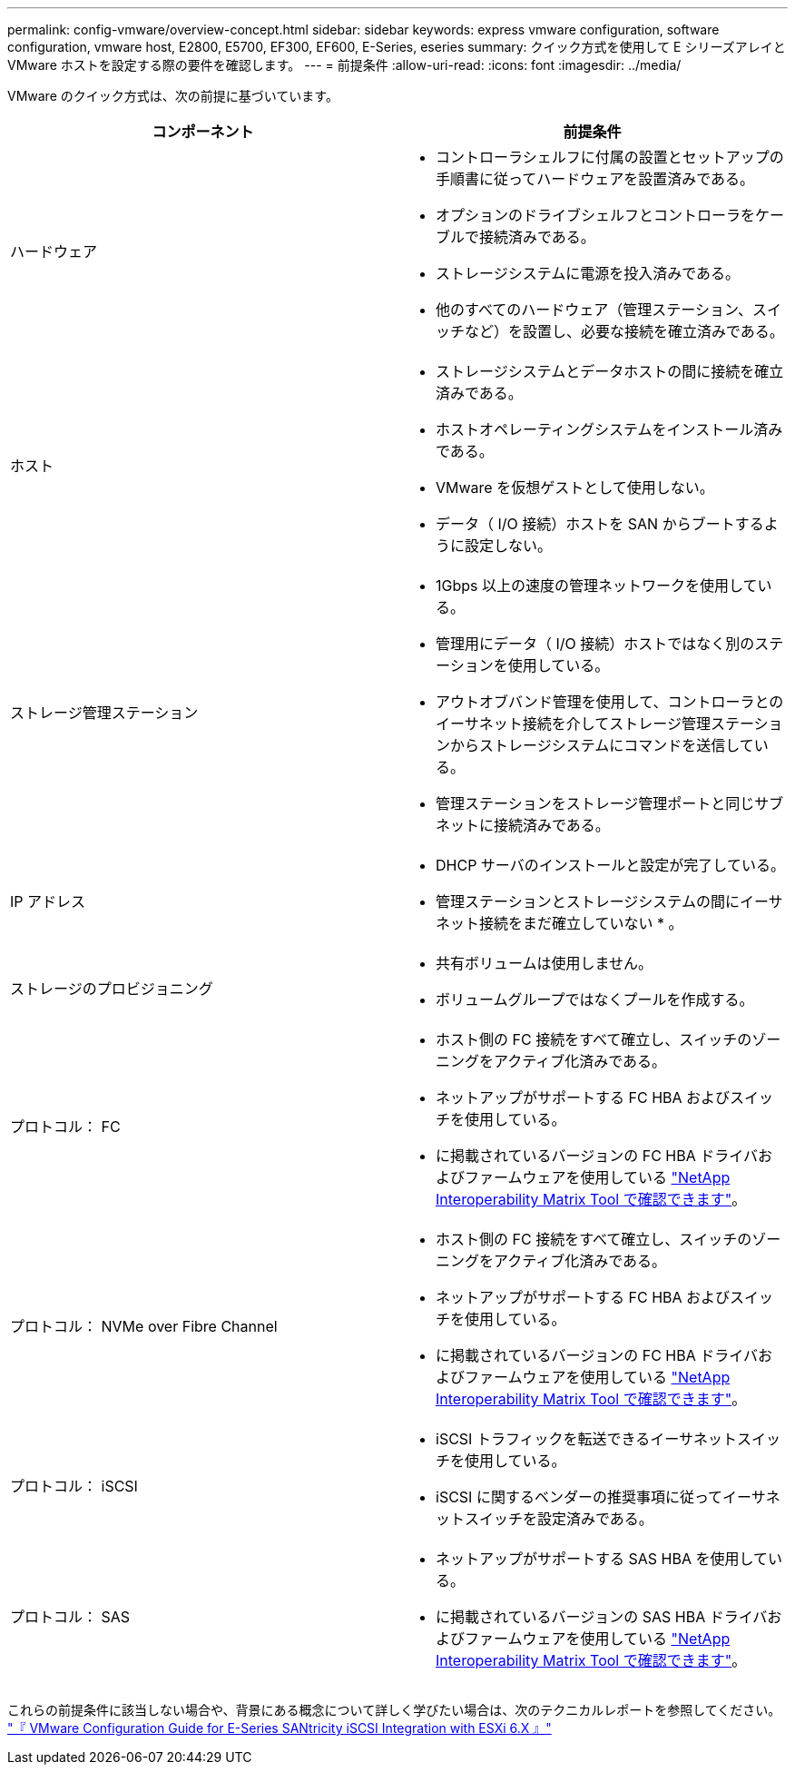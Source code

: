 ---
permalink: config-vmware/overview-concept.html 
sidebar: sidebar 
keywords: express vmware configuration, software configuration, vmware host, E2800, E5700, EF300, EF600, E-Series, eseries 
summary: クイック方式を使用して E シリーズアレイと VMware ホストを設定する際の要件を確認します。 
---
= 前提条件
:allow-uri-read: 
:icons: font
:imagesdir: ../media/


[role="lead"]
VMware のクイック方式は、次の前提に基づいています。

|===
| コンポーネント | 前提条件 


 a| 
ハードウェア
 a| 
* コントローラシェルフに付属の設置とセットアップの手順書に従ってハードウェアを設置済みである。
* オプションのドライブシェルフとコントローラをケーブルで接続済みである。
* ストレージシステムに電源を投入済みである。
* 他のすべてのハードウェア（管理ステーション、スイッチなど）を設置し、必要な接続を確立済みである。




 a| 
ホスト
 a| 
* ストレージシステムとデータホストの間に接続を確立済みである。
* ホストオペレーティングシステムをインストール済みである。
* VMware を仮想ゲストとして使用しない。
* データ（ I/O 接続）ホストを SAN からブートするように設定しない。




 a| 
ストレージ管理ステーション
 a| 
* 1Gbps 以上の速度の管理ネットワークを使用している。
* 管理用にデータ（ I/O 接続）ホストではなく別のステーションを使用している。
* アウトオブバンド管理を使用して、コントローラとのイーサネット接続を介してストレージ管理ステーションからストレージシステムにコマンドを送信している。
* 管理ステーションをストレージ管理ポートと同じサブネットに接続済みである。




 a| 
IP アドレス
 a| 
* DHCP サーバのインストールと設定が完了している。
* 管理ステーションとストレージシステムの間にイーサネット接続をまだ確立していない * 。




 a| 
ストレージのプロビジョニング
 a| 
* 共有ボリュームは使用しません。
* ボリュームグループではなくプールを作成する。




 a| 
プロトコル： FC
 a| 
* ホスト側の FC 接続をすべて確立し、スイッチのゾーニングをアクティブ化済みである。
* ネットアップがサポートする FC HBA およびスイッチを使用している。
* に掲載されているバージョンの FC HBA ドライバおよびファームウェアを使用している http://mysupport.netapp.com/matrix["NetApp Interoperability Matrix Tool で確認できます"^]。




 a| 
プロトコル： NVMe over Fibre Channel
 a| 
* ホスト側の FC 接続をすべて確立し、スイッチのゾーニングをアクティブ化済みである。
* ネットアップがサポートする FC HBA およびスイッチを使用している。
* に掲載されているバージョンの FC HBA ドライバおよびファームウェアを使用している http://mysupport.netapp.com/matrix["NetApp Interoperability Matrix Tool で確認できます"^]。




 a| 
プロトコル： iSCSI
 a| 
* iSCSI トラフィックを転送できるイーサネットスイッチを使用している。
* iSCSI に関するベンダーの推奨事項に従ってイーサネットスイッチを設定済みである。




 a| 
プロトコル： SAS
 a| 
* ネットアップがサポートする SAS HBA を使用している。
* に掲載されているバージョンの SAS HBA ドライバおよびファームウェアを使用している http://mysupport.netapp.com/matrix["NetApp Interoperability Matrix Tool で確認できます"^]。


|===
これらの前提条件に該当しない場合や、背景にある概念について詳しく学びたい場合は、次のテクニカルレポートを参照してください。 https://www.netapp.com/us/media/tr-4789.pdf["『 VMware Configuration Guide for E-Series SANtricity iSCSI Integration with ESXi 6.X 』"^]
